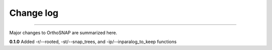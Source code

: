 .. _change_log:


Change log
==========

^^^^^

Major changes to OrthoSNAP are summarized here.

**0.1.0**
Added -r/\-\-rooted, -st/\-\-snap_trees, and -ip/\-\-inparalog_to_keep functions